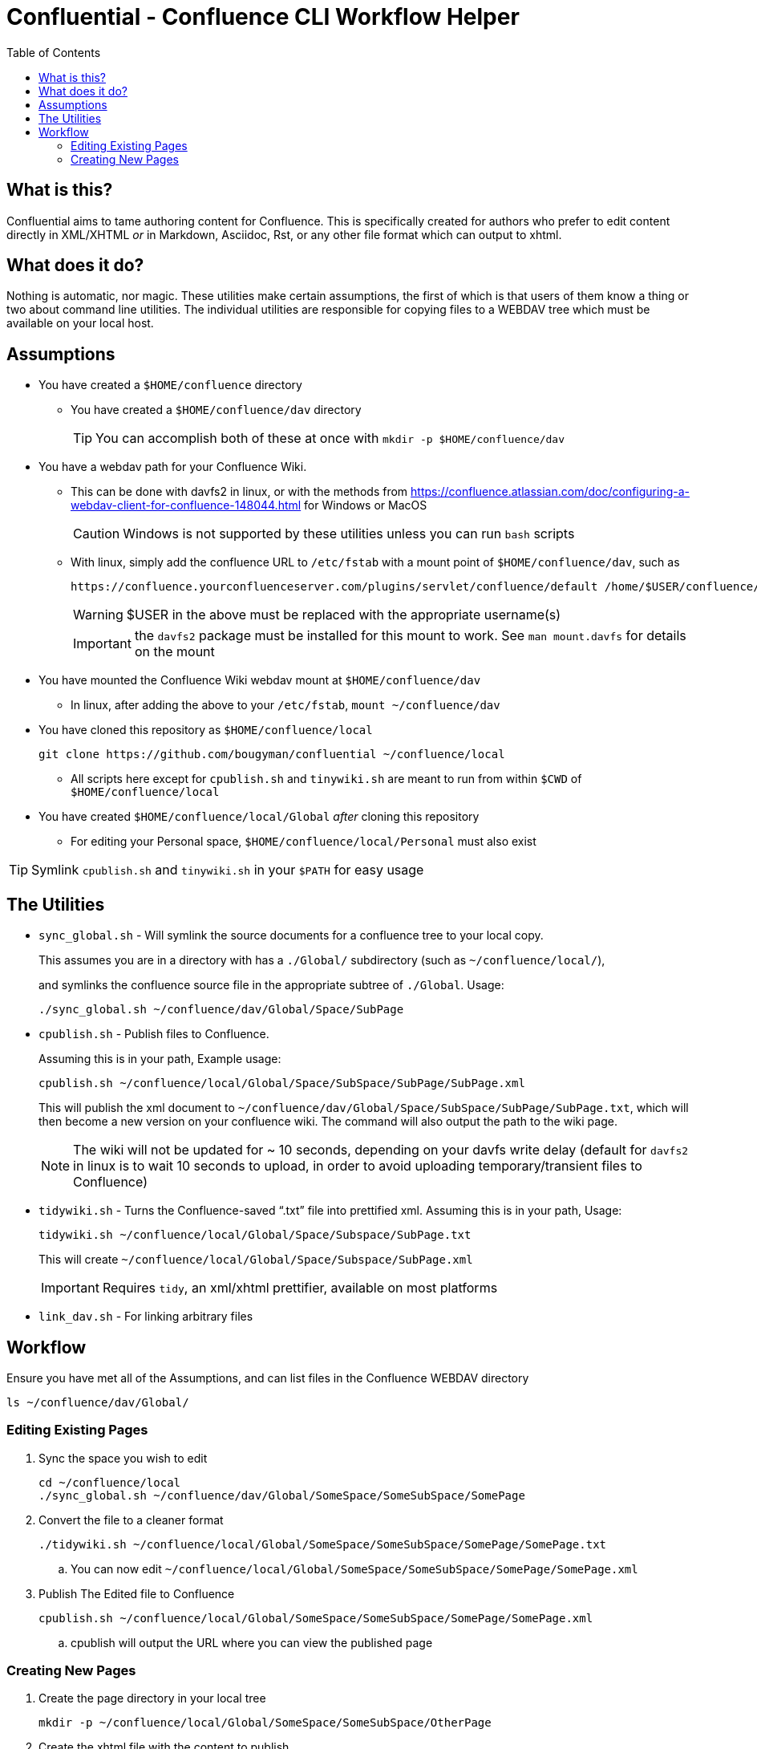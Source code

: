 # Confluential - Confluence CLI Workflow Helper
ifdef::env-github[]
:tip-caption: :bulb:
:note-caption: :information_source:
:important-caption: :heavy_exclamation_mark:
:caution-caption: :fire:
:warning-caption: :warning:
endif::[]
:toc:

## What is this?

Confluential aims to tame authoring content for Confluence. This is specifically
created for authors who prefer to edit content directly in XML/XHTML _or_ in Markdown,
Asciidoc, Rst, or any other file format which can output to xhtml. 

## What does it do?

Nothing is automatic, nor magic. These utilities make certain assumptions, the first of which is
that users of them know a thing or two about command line utilities. The individual utilities
are responsible for copying files to a WEBDAV tree which must be available on your local host.

## Assumptions

* You have created a `$HOME/confluence` directory
** You have created a `$HOME/confluence/dav` directory
+
TIP: You can accomplish both of these at once with `mkdir -p $HOME/confluence/dav`
* You have a webdav path for your Confluence Wiki.
** This can be done with davfs2 in linux, or with the methods from https://confluence.atlassian.com/doc/configuring-a-webdav-client-for-confluence-148044.html for Windows or MacOS
+
CAUTION: Windows is not supported by these utilities unless you can run `bash` scripts
** With linux, simply add the confluence URL to `/etc/fstab` with a mount point of `$HOME/confluence/dav`, such as 
+
[source,txt]
----
https://confluence.yourconfluenceserver.com/plugins/servlet/confluence/default /home/$USER/confluence/dav davfs defaults,noauto,user 0 0
----
+
WARNING: $USER in the above must be replaced with the appropriate username(s)
+
IMPORTANT: the `davfs2` package must be installed for this mount to work. See `man mount.davfs` for details on the mount
* You have mounted the Confluence Wiki webdav mount at `$HOME/confluence/dav`
** In linux, after adding the above to your `/etc/fstab`, `mount ~/confluence/dav`
* You have cloned this repository as `$HOME/confluence/local`
+
[source,bash]
----
git clone https://github.com/bougyman/confluential ~/confluence/local
----
** All scripts here except for `cpublish.sh` and `tinywiki.sh` are meant to run from within `$CWD` of `$HOME/confluence/local`
* You have created `$HOME/confluence/local/Global` _after_ cloning this repository
** For editing your Personal space, `$HOME/confluence/local/Personal` must also exist

TIP: Symlink `cpublish.sh` and `tinywiki.sh` in your `$PATH` for easy usage

## The Utilities

* `sync_global.sh` - Will symlink the source documents for a confluence tree to your local copy.
+
This assumes you are in a directory with has a `./Global/` subdirectory (such as `~/confluence/local/`),
+
and symlinks the confluence source file in the appropriate subtree of `./Global`. Usage:
+
[source,bash]
----
./sync_global.sh ~/confluence/dav/Global/Space/SubPage
----
* `cpublish.sh` - Publish files to Confluence.
+
Assuming this is in your path, Example usage:
+
[source,bash]
----
cpublish.sh ~/confluence/local/Global/Space/SubSpace/SubPage/SubPage.xml
----
+
This will publish the xml document to `~/confluence/dav/Global/Space/SubSpace/SubPage/SubPage.txt`, which will then become a new version on your confluence wiki. The command will also output the path to the wiki page.
+
NOTE: The wiki will not be updated for ~ 10 seconds, depending on your davfs write delay (default for `davfs2` in linux is to wait 10 seconds to upload, in order to avoid uploading temporary/transient files to Confluence)
* `tidywiki.sh` - Turns the Confluence-saved "`.txt`" file into prettified xml. Assuming this is in your path, Usage:
+
[source,bash]
----
tidywiki.sh ~/confluence/local/Global/Space/Subspace/SubPage.txt
----
+
This will create `~/confluence/local/Global/Space/Subspace/SubPage.xml`
+
IMPORTANT: Requires `tidy`, an xml/xhtml prettifier, available on most platforms
* `link_dav.sh` - For linking arbitrary files

== Workflow

Ensure you have met all of the Assumptions, and can list files in the Confluence WEBDAV directory

[source,bash]
----
ls ~/confluence/dav/Global/
----

=== Editing Existing Pages

. Sync the space you wish to edit
+
[source,bash]
----
cd ~/confluence/local
./sync_global.sh ~/confluence/dav/Global/SomeSpace/SomeSubSpace/SomePage
----
. Convert the file to a cleaner format
+
[source,bash]
----
./tidywiki.sh ~/confluence/local/Global/SomeSpace/SomeSubSpace/SomePage/SomePage.txt
----
.. You can now edit `~/confluence/local/Global/SomeSpace/SomeSubSpace/SomePage/SomePage.xml`
. Publish The Edited file to Confluence
+
[source,bash]
----
cpublish.sh ~/confluence/local/Global/SomeSpace/SomeSubSpace/SomePage/SomePage.xml
----
.. cpublish will output the URL where you can view the published page

=== Creating New Pages
. Create the page directory in your local tree
+
[source,bash]
----
mkdir -p ~/confluence/local/Global/SomeSpace/SomeSubSpace/OtherPage
----
. Create the xhtml file with the content to publish
.. Regular xml, with a normal editor
+
[source,bash]
----
vim ~/confluence/local/Global/SomeSpace/SomeSubSpace/OtherPage/OtherPage.xml
----
.. Asciidoc (Using asciidoctor for conversion to xhtml)
+
[source,bash]
----
vim ~/confluence/local/Global/SomeSpace/SomeSubSpace/OtherPage/OtherPage.adoc
asciidoctor -b xhtml5 -o ~/confluence/local/Global/SomeSpace/SomeSubSpace/OtherPage/OtherPage.xml ~/confluence/local/Global/SomeSpace/SomeSubSpace/OtherPage/OtherPage.adoc
----
.. Markdown (Using pandoc for conversion to xhtml)
+
[source,bash]
----
vim ~/confluence/local/Global/SomeSpace/SomeSubSpace/OtherPage/OtherPage.md
pandoc -t html -o ~/confluence/local/Global/SomeSpace/SomeSubSpace/OtherPage/OtherPage.xml ~/confluence/local/Global/SomeSpace/SomeSubSpace/OtherPage/OtherPage.md
----
. Publish The file to Confluence
+
[source,bash]
----
cpublish.sh ~/confluence/local/Global/SomeSpace/SomeSubSpace/OtherPage/OtherPage.xml
----
.. cpublish will output the URL where you can view the new page

